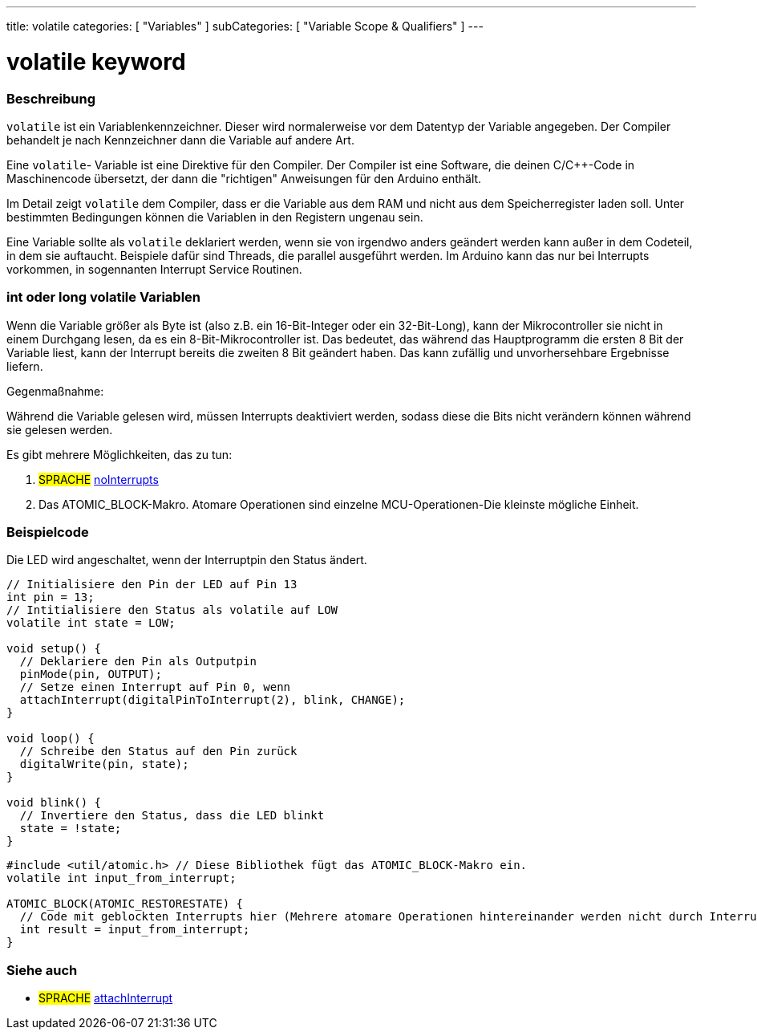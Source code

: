---
title: volatile
categories: [ "Variables" ]
subCategories: [ "Variable Scope & Qualifiers" ]
---





= volatile keyword


// OVERVIEW SECTION STARTS
[#overview]
--

[float]
=== Beschreibung
`volatile` ist ein Variablenkennzeichner. Dieser wird normalerweise vor dem Datentyp der Variable angegeben. Der Compiler behandelt je nach Kennzeichner dann die
Variable auf andere Art.

Eine `volatile`- Variable ist eine Direktive für den Compiler. Der Compiler ist eine Software, die deinen C/C++-Code in Maschinencode übersetzt, der dann die "richtigen"
Anweisungen für den Arduino enthält.

Im Detail zeigt `volatile` dem Compiler, dass er die Variable aus dem RAM und nicht aus dem Speicherregister laden soll. Unter bestimmten Bedingungen können die Variablen
in den Registern ungenau sein.

Eine Variable sollte als `volatile` deklariert werden, wenn sie von irgendwo anders geändert werden kann außer in dem Codeteil, in dem sie auftaucht. Beispiele dafür sind
Threads, die parallel ausgeführt werden. Im Arduino kann das nur bei Interrupts vorkommen, in sogennanten Interrupt Service Routinen.
[%hardbreaks]

[float]
=== int oder long volatile Variablen
Wenn die Variable größer als Byte ist (also z.B. ein 16-Bit-Integer oder ein 32-Bit-Long), kann der Mikrocontroller sie nicht in einem Durchgang lesen, da es ein
8-Bit-Mikrocontroller ist. Das bedeutet, das während das Hauptprogramm die ersten 8 Bit der Variable liest, kann der Interrupt bereits die zweiten 8 Bit geändert haben.
Das kann zufällig und unvorhersehbare Ergebnisse liefern.

Gegenmaßnahme:

Während die Variable gelesen wird, müssen Interrupts deaktiviert werden, sodass diese die Bits nicht verändern können während sie gelesen werden.

Es gibt mehrere Möglichkeiten, das zu tun:

1. #SPRACHE# link:../../../functions/interrupts/nointerrupts[noInterrupts]

2. Das ATOMIC_BLOCK-Makro. Atomare Operationen sind einzelne MCU-Operationen-Die kleinste mögliche Einheit.

[%hardbreaks]
--
// OVERVIEW SECTION ENDS




// HOW TO USE SECTION STARTS
[#howtouse]
--

[float]
=== Beispielcode
// Describe what the example code is all about and add relevant code   ►►►►► THIS SECTION IS MANDATORY ◄◄◄◄◄
Die LED wird angeschaltet, wenn der Interruptpin den Status ändert.

[source,arduino]
----
// Initialisiere den Pin der LED auf Pin 13
int pin = 13;
// Intitialisiere den Status als volatile auf LOW
volatile int state = LOW;

void setup() {
  // Deklariere den Pin als Outputpin
  pinMode(pin, OUTPUT);
  // Setze einen Interrupt auf Pin 0, wenn
  attachInterrupt(digitalPinToInterrupt(2), blink, CHANGE);
}

void loop() {
  // Schreibe den Status auf den Pin zurück
  digitalWrite(pin, state);
}

void blink() {
  // Invertiere den Status, dass die LED blinkt
  state = !state;
}

----


[source,arduino]
----
#include <util/atomic.h> // Diese Bibliothek fügt das ATOMIC_BLOCK-Makro ein.
volatile int input_from_interrupt;

ATOMIC_BLOCK(ATOMIC_RESTORESTATE) {
  // Code mit geblockten Interrupts hier (Mehrere atomare Operationen hintereinander werden nicht durch Interrupts unterbrochen)
  int result = input_from_interrupt;
}
----



--
// HOW TO USE SECTION ENDS


// SEE ALSO SECTION STARTS
[#see_also]
--

[float]
=== Siehe auch

[role="language"]
* #SPRACHE# link:../../../functions/external-interrupts/attachinterrupt[attachInterrupt]

--
// SEE ALSO SECTION ENDS
